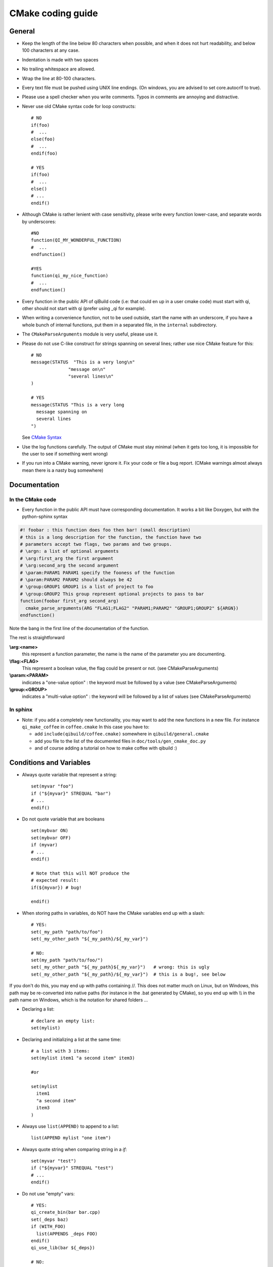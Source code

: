 .. _qibuild-cmake-coding-guide:

CMake coding guide
==================

.. highlight:: cmake


General
-------

* Keep the length of the line below 80 characters when possible, and when it
  does not hurt readability, and below 100 characters at any case.

* Indentation is made with two spaces

* No trailing whitespace are allowed.

* Wrap the line at 80-100 characters.

* Every text file must be pushed using UNIX line endings. (On windows, you are
  advised to set core.autocrlf to true).

* Please use a spell checker when you write comments. Typos in
  comments are annoying and distractive.

* Never use old CMake syntax code for loop constructs::

    # NO
    if(foo)
    #  ...
    else(foo)
    #  ...
    endif(foo)

    # YES
    if(foo)
    #  ...
    else()
    # ...
    endif()

* Although CMake is rather lenient with case sensitivity, please write every
  function lower-case, and separate words by underscores::

    #NO
    function(QI_MY_WONDERFUL_FUNCTION)
    #  ...
    endfunction()

    #YES
    function(qi_my_nice_function)
    #  ...
    endfunction()

* Every function in the public API of qiBuild code (i.e: that could en up in a
  user cmake code) must start with qi, other should not start with qi (prefer
  using _qi for example).

* When writing a convenience function, not to be used outside, start the name
  with an underscore, if you have a whole bunch of internal functions, put them
  in a separated file, in the ``internal`` subdirectory.

* The ``CMakeParseArguments`` module is very useful, please use it.

* Please do not use C-like construct for strings spanning on several lines;
  rather use nice CMake feature for this::

    # NO
    message(STATUS  "This is a very long\n"
                  "message on\n"
                  "several lines\n"
    )

    # YES
    message(STATUS "This is a very long
      message spanning on
      several lines
    ")

  See `CMake Syntax <http://www.cmake.org/cmake/help/syntax.html>`_

* Use the log functions carefully. The output of CMake must stay minimal (when
  it gets too long, it is impossible for the user to see if something went
  wrong)

* If you run into a CMake warning, never ignore it. Fix your code or file a bug
  report. (CMake warnings almost always mean there is a nasty bug somewhere)

Documentation
-------------

In the CMake code
++++++++++++++++++


* Every function in the public API must have corresponding documentation. It
  works a bit like Doxygen, but with the python-sphinx syntax

.. code-block:: cmake

    #! foobar : this function does foo then bar! (small description)
    # this is a long description for the function, the function have two
    # parameters accept two flags, two params and two groups.
    # \argn: a list of optional arguments
    # \arg:first_arg the first argument
    # \arg:second_arg the second argument
    # \param:PARAM1 PARAM1 specify the fooness of the function
    # \param:PARAM2 PARAM2 should always be 42
    # \group:GROUP1 GROUP1 is a list of project to foo
    # \group:GROUP2 This group represent optional projects to pass to bar
    function(foobar first_arg second_arg)
      cmake_parse_arguments(ARG "FLAG1;FLAG2" "PARAM1;PARAM2" "GROUP1;GROUP2" ${ARGN})
    endfunction()

Note the bang in the first line of the documentation of the function.

The rest is straightforward

**\\arg:<name>**
  this represent a function parameter, the name is the name of the parameter
  you are documenting.

**\\flag:<FLAG>**
   This represent a boolean value, the flag could be present or not. (see
   CMakeParseArguments)

**\\param:<PARAM>**
   indicates a "one-value option" : the keyword must be followed by a value
   (see CMakeParseArguments)

**\\group:<GROUP>**
  indicates a "multi-value option" : the keyword will be followed by a list of
  values (see CMakeParseArguments)


In sphinx
+++++++++

* Note: if you add a completely new functionality, you may want to add the
  new functions in a new file. For instance ``qi_make_coffee`` in ``coffee.cmake``
  In this case you have to:

  * add ``include(qibuild/coffee.cmake)`` somewhere in ``qibuild/general.cmake``
  * add you file to the list of the documented files in ``doc/tools/gen_cmake_doc.py``
  * and of course adding a tutorial on how to make coffee with qibuild :)


Conditions and Variables
------------------------

* Always quote variable that represent a string::

    set(myvar "foo")
    if ("${myvar}" STREQUAL "bar")
    # ...
    endif()

* Do not quote variable that are booleans ::

    set(mybvar ON)
    set(mybvar OFF)
    if (myvar)
    # ...
    endif()

    # Note that this will NOT produce the
    # expected result:
    if(${myvar}) # bug!

    endif()

* When storing paths in variables, do NOT have the CMake variables end up with
  a slash::

    # YES:
    set(_my_path "path/to/foo")
    set(_my_other_path "${_my_path}/${_my_var}")

    # NO:
    set(my_path "path/to/foo/")
    set(_my_other_path "${_my_path}${_my_var}")   # wrong: this is ugly
    set(_my_other_path "${_my_path}/${_my_var}")  # this is a bug!, see below

If you don't do this, you may end up with paths containing //. This does not
matter much on Linux, but on Windows, this path may be re-converted into native
paths (for instance in the .bat generated by CMake), so you end up with
\\\\ in the path name on Windows, which is the notation for shared folders ...

* Declaring a list::

    # declare an empty list:
    set(mylist)

* Declaring and initializing a list at the same time::

    # a list with 3 items:
    set(mylist item1 "a second item" item3)

    #or

    set(mylist
      item1
      "a second item"
      item3
    )

* Always use ``list(APPEND)`` to append to a list::

    list(APPEND mylist "one item")

* Always quote string when comparing string in a `if`::

    set(myvar "test")
    if ("${myvar}" STREQUAL "test")
    # ...
    endif()

* Do not use "empty" vars::

    # YES:
    qi_create_bin(bar bar.cpp)
    set(_deps baz)
    if (WITH_FOO)
      list(APPENDS _deps FOO)
    endif()
    qi_use_lib(bar ${_deps})

    # NO:
    if(WITH_FOO)
      set(_foo FOO)
    endif()

    qi_use_lib(bar baz ${_foo})

  This is confusing and does not save that much lines.
  Actually the best solution is::

    qi_create_bin(bar bar.cpp)
    qi_use_lib(bar baz)
    if(WITH_FOO)
      qi_use_lib(bar FOO)
    endif()


* Always use ``if(DEFINED varname)`` to check if a variable is set::

    if (DEFINED myvar)
    #  ...
    endif()

* Do not quote variables that CMake expects to be a list::

    set(_foo_args "--foo" "--bar")

    # YES:
    execute_process(COMMAND foo ${_foo_args})

    # NO:
    execute_process(COMMAND foo "${_foo_args}")

In the second line, since you have quoted the list, you are calling foo with one
argument, ("--foo --bar").

* When you need a function to return a result, use::

    function(compute_stuff arg res)
      set(_result)
      # Store something in _result using ${arg}
      set(${res} ${_result} PARENT_SCOPE)
    endfunction()
    compute_stuff(my_arg result)
    do_something(${result})
    # NOT set(res ... PARENT_SCOPE)


.. _qibuild-cmake-common-mistakes:

Common mistakes
----------------


* A very common mistake is to use something like::

    set(_my_out ${CMAKE_BINARY_DIR}/sdk)

  This will work fine most of the time, but :
   - qibuild users may have chosen a unique sdk dir
   - they also may have chose a unique build directory
     (useful for eclipse, for instance)

  so please use `QI_SDK_DIR` instead


* Do not set CMAKE_CXX_FLAGS::

    # This will break cross-compilation
    set(CMAKE_CXX_FLAGS "-DFOO=42")

    # use:
    add_definitions("-DFOO=42")

    # or, better, set the compile flags
    # only when necessary:
    # (this will save compile time when you change the define!)
    set_source_files_properties(
      src/foo.cpp
        PROPERTIES
          COMPILE_DEFINITIONS FOO=42
    )


* Do not set CMAKE_FIND_ROOT_PATH::

    # This will break finding packages in the toolchain:

    set(CMAKE_FIND_ROOT_PATH "/path/to/something")

    # Use this instead:

    # (create an empty list if CMAKE_FIND_ROOT_PATH does not exist)
    if(NOT CMAKE_FIND_ROOT_PATH)
      set(CMAKE_FIND_ROOT_PATH)
    endif()
    list(APPEND CMAKE_FIND_ROOT_PATH "/path/to/something")


* Do not set CMAKE_MODULE_PATH::

    # This will break finding the qibuild framework
    #  include (qibuild/general) will no longer work

    set (CMAKE_MODULE_PATH "/path/to/something")

    # Use this instead:

    # (create an empty list if CMAKE_FIND_ROOT_PATH does not exist)
    if(NOT CMAKE_MODULE_PATH)
      set(CMAKE_MODULE_PATH)
    endif()
    list(APPEND CMAKE_MODULE_PATH "/path/to/something")

* Do not use ``${PROJECT_NAME}``, or ``${CMAKE_PROJECT_NAME}``,
  especially when not at the top ``CMakeLists.txt``::

    # YES:
    project(foo)
    find_package(qibuild)

    qi_create_lib(foo foo.cpp)
    qi_use_lib(foo BAR BAZ)

    # NO:
    project(foo)
    find_package(qibuild)

    qi_create_lib(${PROJECT_NAME} foo.cpp)
    qi_use_lib(${PROJECT_NAME} BAR BAZ)


The small duplication (writing the name of the target ``foo`` 3 times)
is OK, because:

* otherwise you need to scroll to the top of the file to find out
  the name of the library
* ``PROJECT_NAME`` is something that ends up in the IDE, so it's not
  a target name
* calling ``project()`` calls the toolchain file to be parsed again
  for no good reason
* there's often more than one lib per project

